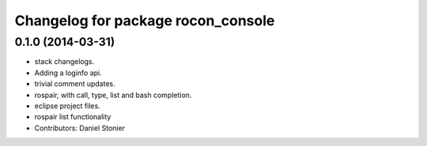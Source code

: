 ^^^^^^^^^^^^^^^^^^^^^^^^^^^^^^^^^^^
Changelog for package rocon_console
^^^^^^^^^^^^^^^^^^^^^^^^^^^^^^^^^^^

0.1.0 (2014-03-31)
------------------
* stack changelogs.
* Adding a loginfo api.
* trivial comment updates.
* rospair, with call, type, list and bash completion.
* eclipse project files.
* rospair list functionality
* Contributors: Daniel Stonier
